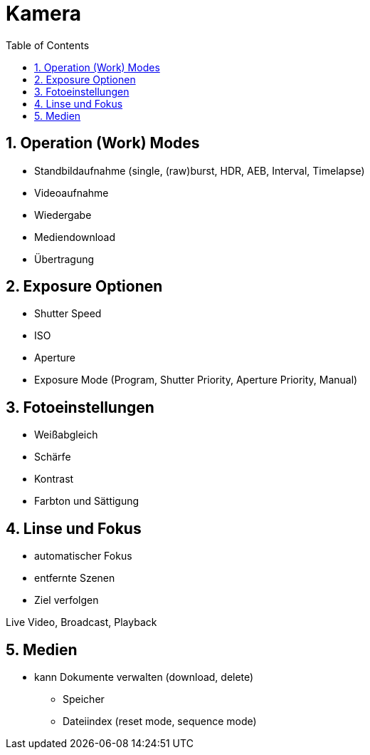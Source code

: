 = Kamera
ifndef::imagesdir[:imagesdir: images]
:sourcedir:
:icons:
:sectnums:
:toc:

== Operation (Work) Modes

* Standbildaufnahme (single, (raw)burst, HDR, AEB, Interval, Timelapse)
* Videoaufnahme
* Wiedergabe
* Mediendownload
* Übertragung

== Exposure Optionen

* Shutter Speed
* ISO
* Aperture
* Exposure Mode (Program, Shutter Priority, Aperture Priority, Manual)

== Fotoeinstellungen

* Weißabgleich
* Schärfe
* Kontrast
* Farbton und Sättigung

== Linse und Fokus

* automatischer Fokus
* entfernte Szenen
* Ziel verfolgen

Live Video, Broadcast, Playback

== Medien

- kann Dokumente verwalten (download, delete)
* Speicher
* Dateiindex (reset mode, sequence mode)
